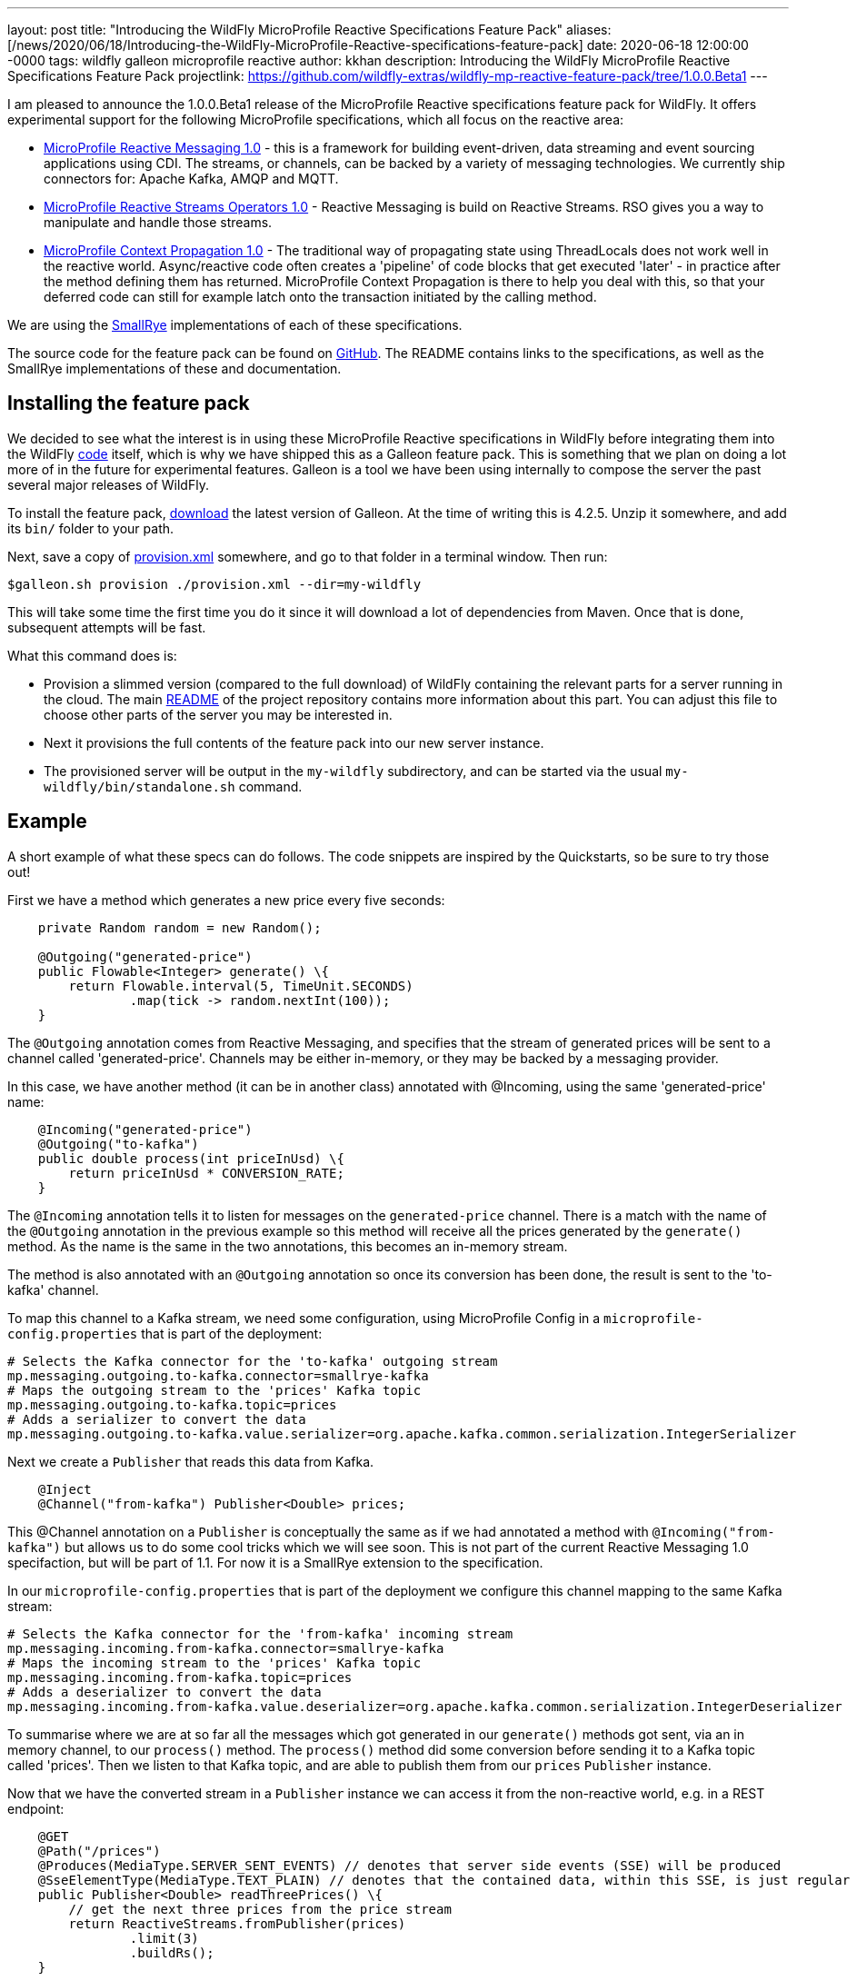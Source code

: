 ---
layout: post
title:  "Introducing the WildFly MicroProfile Reactive Specifications Feature Pack"
aliases: [/news/2020/06/18/Introducing-the-WildFly-MicroProfile-Reactive-specifications-feature-pack]
date:   2020-06-18 12:00:00 -0000
tags:   wildfly galleon microprofile reactive
author: kkhan
description: Introducing the WildFly MicroProfile Reactive Specifications Feature Pack
projectlink: https://github.com/wildfly-extras/wildfly-mp-reactive-feature-pack/tree/1.0.0.Beta1
---

I am pleased to announce the 1.0.0.Beta1 release of the MicroProfile Reactive specifications feature
pack for WildFly. It offers experimental support for the following MicroProfile specifications,
which all focus on the reactive area:

* link:https://github.com/eclipse/microprofile-reactive-messaging/releases[MicroProfile Reactive Messaging 1.0] - this is a framework for building event-driven, data streaming and event sourcing applications using CDI. The streams, or channels, can be backed by a variety of messaging technologies. We currently ship connectors for: Apache Kafka, AMQP and MQTT.
* link:https://github.com/eclipse/microprofile-reactive-streams-operators/releases[MicroProfile Reactive Streams Operators 1.0] - Reactive Messaging is build on Reactive Streams. RSO gives you
a way to manipulate and handle those streams.
* link:https://github.com/eclipse/microprofile-context-propagation/releases[MicroProfile Context Propagation 1.0] - The traditional way of propagating state using ThreadLocals does not work well in the reactive world. Async/reactive code often creates a 'pipeline' of code blocks that get executed 'later' - in practice after the method defining them has returned. MicroProfile Context Propagation
is there to help you deal with this, so that your deferred code can still for example latch onto
the transaction initiated by the calling method.

We are using the link:https://smallrye.io[SmallRye] implementations of each of these specifications.

The source code for the feature pack can be found on link:https://github.com/wildfly-extras/wildfly-mp-reactive-feature-pack[GitHub]. The README contains links to the specifications, as well as the SmallRye implementations of these and documentation.

== Installing the feature pack
We decided to see what the interest is in using these MicroProfile Reactive specifications in WildFly before integrating them into the WildFly link:https://github.com/wildfly/wildfly[code] itself, which is why we have shipped this as a Galleon feature pack. This is something that we
plan on doing a lot more of in the future for experimental features. Galleon is a tool we have been using internally to compose the server the past several major releases of WildFly.

To install the feature pack, link:https://github.com/wildfly/galleon/releases[download] the latest version of Galleon. At the time of writing this is 4.2.5. Unzip it somewhere, and add its `bin/` folder to your path.

Next, save a copy of
link:{projectlink}/provision.xml[provision.xml] somewhere, and go to that folder in a terminal window. Then run:
----
$galleon.sh provision ./provision.xml --dir=my-wildfly
----
This will take some time the first time you do it since it will download a lot of dependencies
from Maven. Once that is done, subsequent attempts will be fast.

What this command does is:

* Provision a slimmed version (compared to the full download) of WildFly containing the relevant
parts for a server running in the cloud. The main link:{projectlink}/README.md[README] of the project repository contains more information about this part. You can adjust this file to choose
other parts of the server you may be interested in.
* Next it provisions the full contents of the feature pack into our new server instance.
* The provisioned server will be output in the `my-wildfly` subdirectory, and can be started via the usual `my-wildfly/bin/standalone.sh` command.

== Example
A short example of what these specs can do follows. The code snippets are inspired by the Quickstarts, so be sure to try those out!

First we have a method which generates a new price every five seconds:
----
    private Random random = new Random();

    @Outgoing("generated-price")
    public Flowable<Integer> generate() \{
        return Flowable.interval(5, TimeUnit.SECONDS)
                .map(tick -> random.nextInt(100));
    }

----
The `@Outgoing` annotation comes from Reactive Messaging, and specifies that the stream of generated prices will be sent to a channel called 'generated-price'. Channels may be either in-memory, or they may be backed by a messaging provider.

In this case, we have another method (it can be in another class) annotated with @Incoming, using the same 'generated-price' name:
----
    @Incoming("generated-price")
    @Outgoing("to-kafka")
    public double process(int priceInUsd) \{
        return priceInUsd * CONVERSION_RATE;
    }
----
The `@Incoming` annotation tells it to listen for messages on the `generated-price` channel. There is a match with the name of the `@Outgoing` annotation in the previous example so this method will receive all the prices generated by the `generate()` method. As the name is the same in the two annotations, this becomes an in-memory stream.

The method is also annotated with an `@Outgoing` annotation so once its conversion has been done, the result is sent to the 'to-kafka' channel.

To map this channel to a Kafka stream, we need some configuration, using MicroProfile Config in a `microprofile-config.properties` that is part of the deployment:
----
# Selects the Kafka connector for the 'to-kafka' outgoing stream
mp.messaging.outgoing.to-kafka.connector=smallrye-kafka
# Maps the outgoing stream to the 'prices' Kafka topic
mp.messaging.outgoing.to-kafka.topic=prices
# Adds a serializer to convert the data
mp.messaging.outgoing.to-kafka.value.serializer=org.apache.kafka.common.serialization.IntegerSerializer
----

Next we create a `Publisher` that reads this data from Kafka.
----
    @Inject
    @Channel("from-kafka") Publisher<Double> prices;
----
This @Channel annotation on a `Publisher` is conceptually the same as if we had annotated a method with `@Incoming("from-kafka")` but allows us to do some cool tricks which we will see soon. This is not part of the current Reactive Messaging 1.0 specifaction, but will be part of 1.1. For now it is a SmallRye extension to the specification.

In our `microprofile-config.properties` that is part of the deployment we configure this channel mapping to the same Kafka stream:
----
# Selects the Kafka connector for the 'from-kafka' incoming stream
mp.messaging.incoming.from-kafka.connector=smallrye-kafka
# Maps the incoming stream to the 'prices' Kafka topic
mp.messaging.incoming.from-kafka.topic=prices
# Adds a deserializer to convert the data
mp.messaging.incoming.from-kafka.value.deserializer=org.apache.kafka.common.serialization.IntegerDeserializer
----

To summarise where we are at so far all the messages which got generated in our `generate()` methods got sent, via an in memory channel, to our `process()` method. The `process()` method did some conversion before sending it to a Kafka topic called 'prices'. Then we listen to that Kafka topic, and are able to publish them from our `prices` `Publisher` instance.

Now that we have the converted stream in a `Publisher` instance we can access it from the non-reactive world, e.g. in a REST endpoint:
----
    @GET
    @Path("/prices")
    @Produces(MediaType.SERVER_SENT_EVENTS) // denotes that server side events (SSE) will be produced
    @SseElementType(MediaType.TEXT_PLAIN) // denotes that the contained data, within this SSE, is just regular text/plain data
    public Publisher<Double> readThreePrices() \{
        // get the next three prices from the price stream
        return ReactiveStreams.fromPublisher(prices)
                .limit(3)
                .buildRs();
    }
----

To keep things simple, we will consider the above simple version of this method first. As we got the stream into a `Publisher` by using the `@Channel` annotation, we have a bridge into the 'user world' from the 'reactive world'. Otherwise we would just have a chain of `@Outgoing` and `@Incoming` annotated methods (which of course may be also useful in some cases!).

First, we use the MicroProfile Reactive Streams Operators method `ReactiveStreams.fromPublisher()` to wrap the publisher. We then specify `limit(3)` - this has the effect that once someone calls this method the stream will terminate after receiving three prices. We call `buildRs()` to return a new `Publisher` for those three items. As the messages are every five seconds the `readPrices()` method will return while our reactive stream is still receiving and re-emitting the three messages.

Next, let's see how MicroProfile Context Propagation is useful. We will modify the above method, so that each of the three prices get stored to a database
----
    @PersistenceContext(unitName = "quickstart")
    EntityManager em;

    @Transactional // This method is transactional
    @GET
    @Path("/prices")
    @Produces(MediaType.SERVER_SENT_EVENTS) // denotes that server side events (SSE) will be produced
    @SseElementType(MediaType.TEXT_PLAIN) // denotes that the contained data, within this SSE, is just regular text/plain data
    public Publisher<Double> readThreePrices() \{
        // get the next three prices from the price stream
        return ReactiveStreams.fromPublisher(prices)
                .limit(3)
                .map(price -> \{
                    // Context propagation makes this block inherit the transaction of the caller
                    System.out.println("Storing price: " + price);
                    // store each price before we send them
                    Price priceEntity = new Price();
                    priceEntity.setValue(price);
                    // here we are all in the same transaction
                    // thanks to context propagation
                    em.persist(priceEntity);

                    return price;
                })
                .buildRs();
    }
----
First of all we have made the method transactional, so a transaction will be started when entering the method. We then read three prices exactly the same as before, but this time we have an extra call to `map()`. Inside the `map()` block, we save each price to a database. Thanks to Context Propagation (which is integrated with Reactive Streams Operators) this happens within the transaction of the `readThreePrices()` method, although that method will have completed by the time the prices come through.

== Feedback
We're keen to hear your feedback! Please raise any issues found at https://github.com/wildfly-extras/wildfly-mp-reactive-feature-pack/issues.
